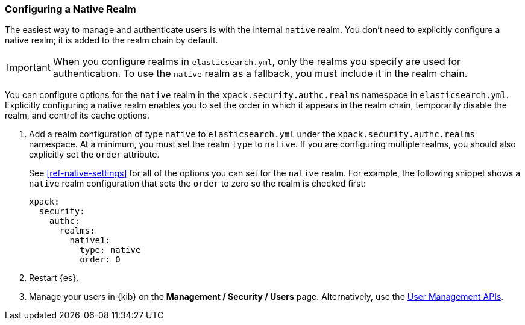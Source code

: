 [role="xpack"]
[[configuring-native-realm]]
=== Configuring a Native Realm

The easiest way to manage and authenticate users is with the internal `native`
realm. You don't need to explicitly configure a native realm; it is added to the 
realm chain by default. 

IMPORTANT: When you configure realms in `elasticsearch.yml`, only the
realms you specify are used for authentication. To use the
`native` realm as a fallback, you must include it in the realm chain.

You can configure options for the `native` realm in the 
`xpack.security.authc.realms` namespace in `elasticsearch.yml`. Explicitly
configuring a native realm enables you to set the order in which it appears in
the realm chain, temporarily disable the realm, and control its cache options.

. Add a realm configuration of type `native` to `elasticsearch.yml` under the
`xpack.security.authc.realms` namespace. At a minimum, you must set the realm
`type` to `native`. If you are configuring multiple realms, you should also
explicitly set the `order` attribute. 
+
--
See <<ref-native-settings>> for all of the options you can set for the `native` realm.
For example, the following snippet shows a `native` realm configuration that
sets the `order` to zero so the realm is checked first:

[source, yaml]
------------------------------------------------------------
xpack:
  security:
    authc:
      realms:
        native1:
          type: native
          order: 0
------------------------------------------------------------
--

. Restart {es}.

. Manage your users in {kib} on the *Management / Security / Users* page. 
Alternatively, use the <<security-api-users,User Management APIs>>.

